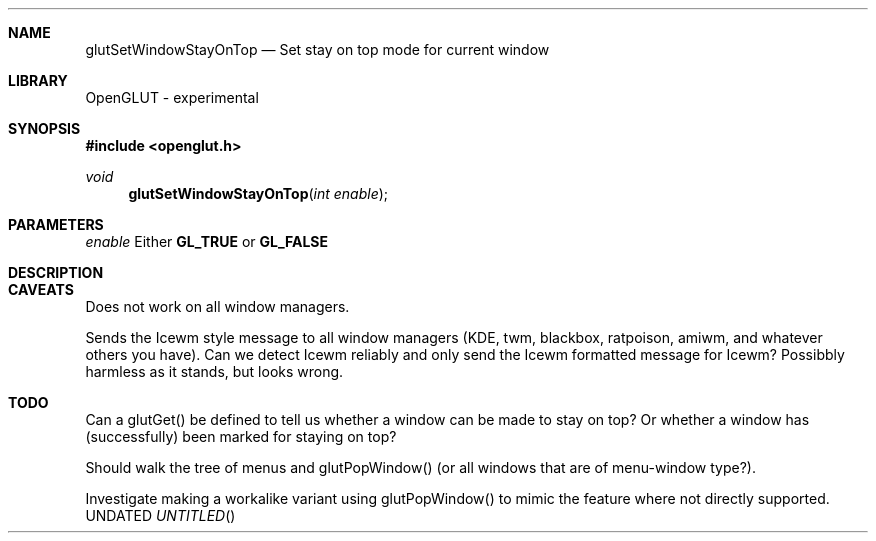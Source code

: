 .\" Copyright 2004, the OpenGLUT contributors
.Dt GLUTSETWINDOWSTAYONTOP 3 LOCAL
.Dd
.Sh NAME
.Nm glutSetWindowStayOnTop
.Nd Set stay on top mode for current window
.Sh LIBRARY
OpenGLUT - experimental
.Sh SYNOPSIS
.In openglut.h
.Ft  void
.Fn glutSetWindowStayOnTop "int enable"
.Sh PARAMETERS
.Pp
.Bf Em
 enable
.Ef
 Either 
.Bf Sy
 GL_TRUE
.Ef
 or 
.Bf Sy
 GL_FALSE
.Ef
 
.Sh DESCRIPTION
.Sh CAVEATS
Does not work on all window managers.
.Pp
Sends the Icewm style message to all window managers (KDE, twm, blackbox, ratpoison, amiwm, and whatever others you have).  Can we detect Icewm reliably and only send the Icewm formatted message for Icewm?  Possibbly harmless as it stands, but looks wrong.
.Pp
.Sh TODO
Can a glutGet() be defined to tell us whether a window can be made to stay on top?  Or whether a window has (successfully) been marked for staying on top?
.Pp
Should walk the tree of menus and glutPopWindow() (or all windows that are of menu-window type?).
.Pp
Investigate making a workalike variant using glutPopWindow() to mimic the feature where not directly supported.
.Pp
.fl
.sp 3
